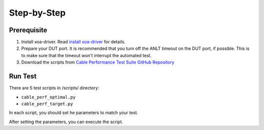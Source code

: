 Step-by-Step
=============================

Prerequisite
-------------

1. Install xoa-driver. Read `install xoa-driver <https://docs.xenanetworks.com/projects/xoa-python-api/en/latest/getting_started/index.html>`_ for details.
2. Prepare your DUT port. It is recommended that you turn off the ANLT timeout on the DUT port, if possible. This is to make sure that the timeout won't interrupt the automated test.
3. Download the scripts from `Cable Performance Test Suite GitHub Repository <https://github.com/xenanetworks/cable-perf-test-suite/>`_


Run Test
---------

There are 5 test scripts in /scripts/ directory:

* ``cable_perf_optimal.py``
* ``cable_perf_target.py``

In each script, you should set he parameters to match your test.

After setting the parameters, you can execute the script.